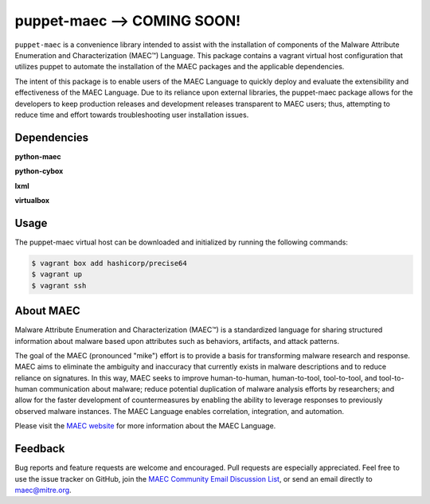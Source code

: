 puppet-maec --> COMING SOON!
============================

``puppet-maec`` is a convenience library intended to assist with the installation of components of the Malware Attribute Enumeration and Characterization (MAEC™) Language.  This package contains a vagrant virtual host configuration that utilizes puppet to automate the installation of the MAEC packages and the applicable dependencies.

The intent of this package is to enable users of the MAEC Language to quickly deploy and evaluate the extensibility and effectiveness of the MAEC Language.  Due to its reliance upon external libraries, the puppet-maec package allows for the developers to keep production releases and development releases transparent to MAEC users; thus, attempting to reduce time and effort towards troubleshooting user installation issues.

Dependencies
------------

**python-maec** |maec version badge| |maec downloads badge|

**python-cybox** |cybox version badge| |cybox downloads badge|

**lxml** |lxml version badge| |lxml downloads badge|

**virtualbox**

.. |maec version badge| image:: https://pypip.in/v/maec/badge.png
   :target: https://pypi.python.org/pypi/maec/
.. |maec downloads badge| image:: https://pypip.in/d/maec/badge.png
   :target: https://pypi.python.org/pypi/maec/
.. |cybox version badge| image:: https://pypip.in/v/cybox/badge.png
   :target: https://pypi.python.org/pypi/cybox/
.. |cybox downloads badge| image:: https://pypip.in/d/cybox/badge.png
   :target: https://pypi.python.org/pypi/cybox/
.. |lxml version badge| image:: https://pypip.in/v/lxml/badge.png
   :target: https://pypi.python.org/pypi/lxml/
.. |lxml downloads badge| image:: https://pypip.in/d/lxml/badge.png
   :target: https://pypi.python.org/pypi/lxml/

Usage
-----

The puppet-maec virtual host can be downloaded and initialized by running the following commands:

.. code-block:: bash

    $ vagrant box add hashicorp/precise64
    $ vagrant up
    $ vagrant ssh

About MAEC
----------

Malware Attribute Enumeration and Characterization (MAEC™) is a standardized language for sharing structured information about malware based upon attributes such as behaviors, artifacts, and attack patterns.

The goal of the MAEC (pronounced "mike") effort is to provide a basis for transforming malware research and response. MAEC aims to eliminate the ambiguity and inaccuracy that currently exists in malware descriptions and to reduce reliance on signatures. In this way, MAEC seeks to improve human-to-human, human-to-tool, tool-to-tool, and tool-to-human communication about malware; reduce potential duplication of malware analysis efforts by researchers; and allow for the faster development of countermeasures by enabling the ability to leverage responses to previously observed malware instances. The MAEC Language enables correlation, integration, and automation.

Please visit the `MAEC website <https://maecproject.github.io/>`_ for more information about the MAEC Language.

Feedback
--------

Bug reports and feature requests are welcome and encouraged. Pull requests are
especially appreciated. Feel free to use the issue tracker on GitHub, join the `MAEC Community Email Discussion List <https://maec.mitre.org/community/discussionlist.html>`_, or send an
email directly to maec@mitre.org.
